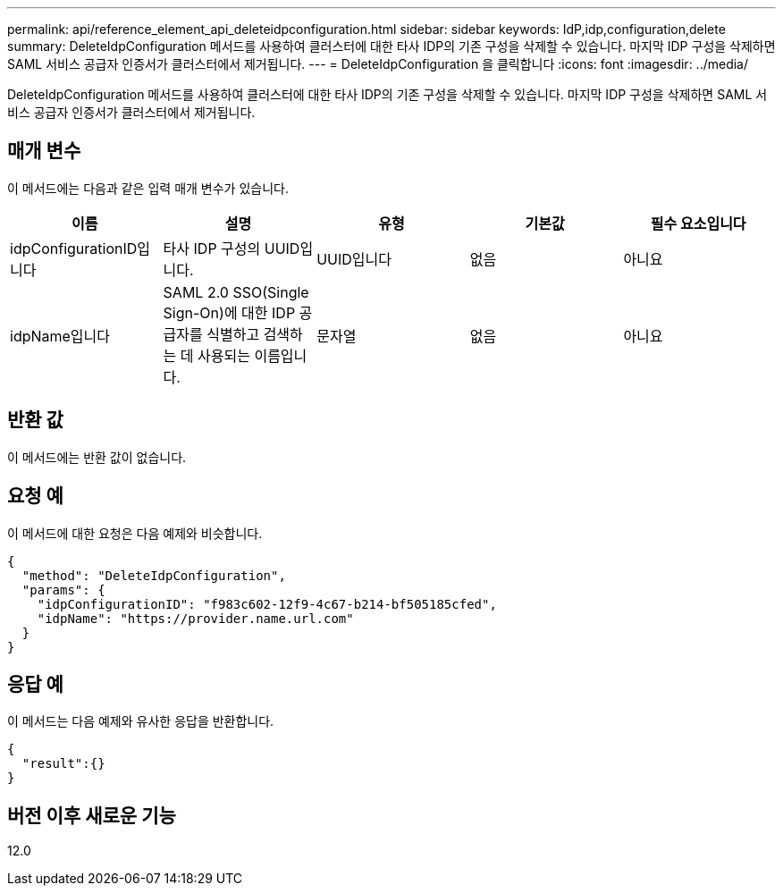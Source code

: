 ---
permalink: api/reference_element_api_deleteidpconfiguration.html 
sidebar: sidebar 
keywords: IdP,idp,configuration,delete 
summary: DeleteIdpConfiguration 메서드를 사용하여 클러스터에 대한 타사 IDP의 기존 구성을 삭제할 수 있습니다. 마지막 IDP 구성을 삭제하면 SAML 서비스 공급자 인증서가 클러스터에서 제거됩니다. 
---
= DeleteIdpConfiguration 을 클릭합니다
:icons: font
:imagesdir: ../media/


[role="lead"]
DeleteIdpConfiguration 메서드를 사용하여 클러스터에 대한 타사 IDP의 기존 구성을 삭제할 수 있습니다. 마지막 IDP 구성을 삭제하면 SAML 서비스 공급자 인증서가 클러스터에서 제거됩니다.



== 매개 변수

이 메서드에는 다음과 같은 입력 매개 변수가 있습니다.

|===
| 이름 | 설명 | 유형 | 기본값 | 필수 요소입니다 


 a| 
idpConfigurationID입니다
 a| 
타사 IDP 구성의 UUID입니다.
 a| 
UUID입니다
 a| 
없음
 a| 
아니요



 a| 
idpName입니다
 a| 
SAML 2.0 SSO(Single Sign-On)에 대한 IDP 공급자를 식별하고 검색하는 데 사용되는 이름입니다.
 a| 
문자열
 a| 
없음
 a| 
아니요

|===


== 반환 값

이 메서드에는 반환 값이 없습니다.



== 요청 예

이 메서드에 대한 요청은 다음 예제와 비슷합니다.

[listing]
----
{
  "method": "DeleteIdpConfiguration",
  "params": {
    "idpConfigurationID": "f983c602-12f9-4c67-b214-bf505185cfed",
    "idpName": "https://provider.name.url.com"
  }
}
----


== 응답 예

이 메서드는 다음 예제와 유사한 응답을 반환합니다.

[listing]
----
{
  "result":{}
}
----


== 버전 이후 새로운 기능

12.0
